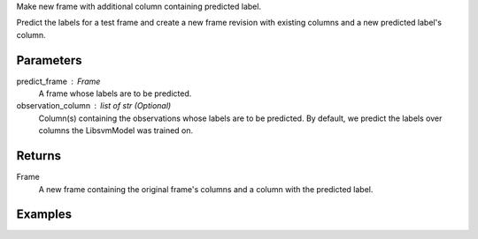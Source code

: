 Make new frame with additional column containing predicted label.

Predict the labels for a test frame and create a new frame revision with
existing columns and a new predicted label's column.

Parameters
----------
predict_frame : Frame
    A frame whose labels are to be predicted.

observation_column : list of str (Optional)
    Column(s) containing the observations whose labels are to be predicted.
    By default, we predict the labels over columns the LibsvmModel was trained
    on.

Returns
-------
Frame
    A new frame containing the original frame's columns and a column with the
    predicted label.

Examples
--------

.. only:: html

    .. code::

        >>> my_model = ia.LibsvmModel(name='mySVM')
        >>> my_model.train(train_frame, 'name_of_label_column',['name_of_observation_column1'])
        >>> predicted_frame = my_model.predict(predict_frame, ['predict_for_observation_column'])

.. only:: latex

    .. code::

        >>> my_model = ia.LibsvmModel(name='mySVM')
        >>> my_model.train(train_frame, 'name_of_label_column',
        ... ['name_of_observation_column1'])
        >>> predicted_frame = my_model.predict(predict_frame,
        ... ['predict_for_observation_column'])

